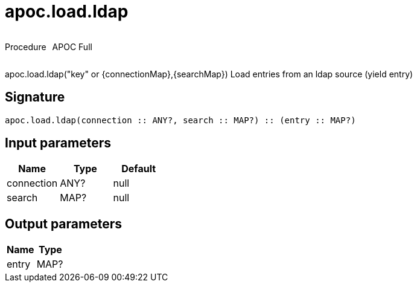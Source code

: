 ////
This file is generated by DocsTest, so don't change it!
////

= apoc.load.ldap
:description: This section contains reference documentation for the apoc.load.ldap procedure.

++++
<div style='display:flex'>
<div class='paragraph type procedure'><p>Procedure</p></div>
<div class='paragraph release full' style='margin-left:10px;'><p>APOC Full</p></div>
</div>
++++

[.emphasis]
apoc.load.ldap("key" or {connectionMap},{searchMap}) Load entries from an ldap source (yield entry)

== Signature

[source]
----
apoc.load.ldap(connection :: ANY?, search :: MAP?) :: (entry :: MAP?)
----

== Input parameters
[.procedures, opts=header]
|===
| Name | Type | Default 
|connection|ANY?|null
|search|MAP?|null
|===

== Output parameters
[.procedures, opts=header]
|===
| Name | Type 
|entry|MAP?
|===

